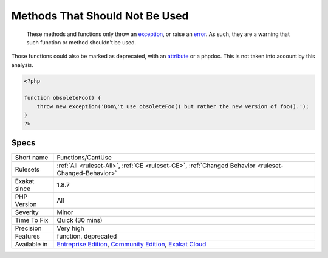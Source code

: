 .. _functions-cantuse:

.. _methods-that-should-not-be-used:

Methods That Should Not Be Used
+++++++++++++++++++++++++++++++

  These methods and functions only throw an `exception <https://www.php.net/exception>`_, or raise an `error <https://www.php.net/error>`_. As such, they are a warning that such function or method shouldn't be used. 
Those functions could also be marked as deprecated, with an `attribute <https://www.php.net/attribute>`_ or a phpdoc. This is not taken into account by this analysis.

.. code-block:: php
   
   <?php
   
   function obsoleteFoo() {
       throw new exception('Don\'t use obsoleteFoo() but rather the new version of foo().');
   }
   ?>

Specs
_____

+--------------+-----------------------------------------------------------------------------------------------------------------------------------------------------------------------------------------+
| Short name   | Functions/CantUse                                                                                                                                                                       |
+--------------+-----------------------------------------------------------------------------------------------------------------------------------------------------------------------------------------+
| Rulesets     | :ref:`All <ruleset-All>`, :ref:`CE <ruleset-CE>`, :ref:`Changed Behavior <ruleset-Changed-Behavior>`                                                                                    |
+--------------+-----------------------------------------------------------------------------------------------------------------------------------------------------------------------------------------+
| Exakat since | 1.8.7                                                                                                                                                                                   |
+--------------+-----------------------------------------------------------------------------------------------------------------------------------------------------------------------------------------+
| PHP Version  | All                                                                                                                                                                                     |
+--------------+-----------------------------------------------------------------------------------------------------------------------------------------------------------------------------------------+
| Severity     | Minor                                                                                                                                                                                   |
+--------------+-----------------------------------------------------------------------------------------------------------------------------------------------------------------------------------------+
| Time To Fix  | Quick (30 mins)                                                                                                                                                                         |
+--------------+-----------------------------------------------------------------------------------------------------------------------------------------------------------------------------------------+
| Precision    | Very high                                                                                                                                                                               |
+--------------+-----------------------------------------------------------------------------------------------------------------------------------------------------------------------------------------+
| Features     | function, deprecated                                                                                                                                                                    |
+--------------+-----------------------------------------------------------------------------------------------------------------------------------------------------------------------------------------+
| Available in | `Entreprise Edition <https://www.exakat.io/entreprise-edition>`_, `Community Edition <https://www.exakat.io/community-edition>`_, `Exakat Cloud <https://www.exakat.io/exakat-cloud/>`_ |
+--------------+-----------------------------------------------------------------------------------------------------------------------------------------------------------------------------------------+



